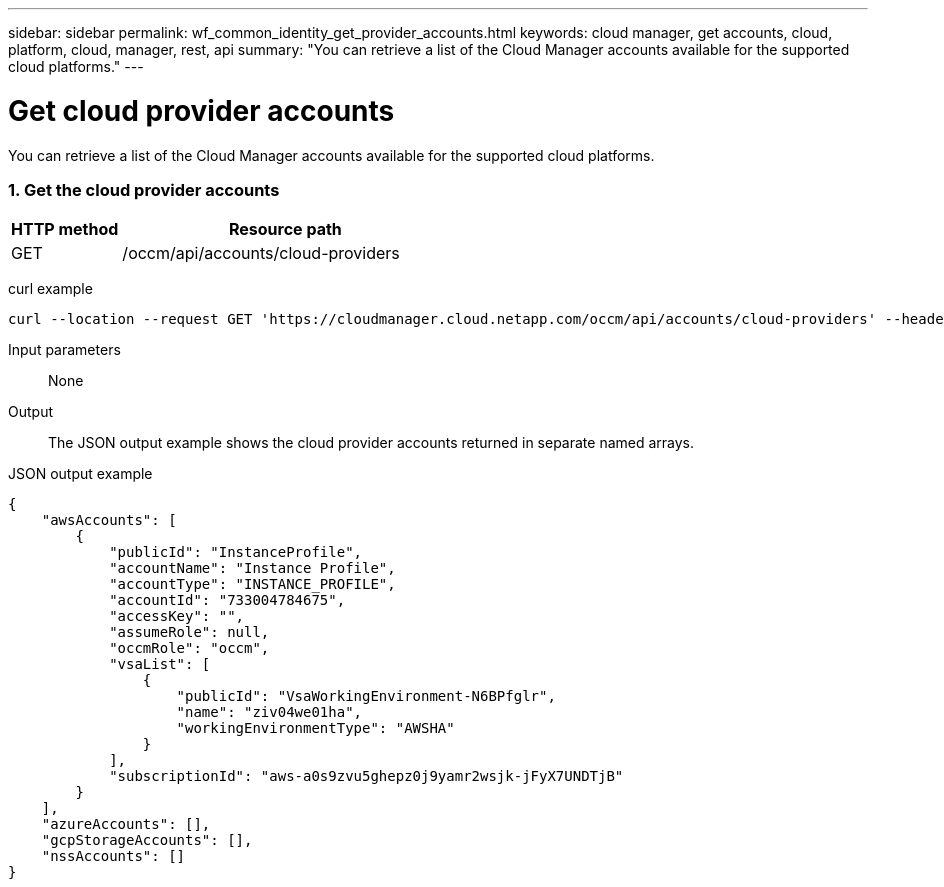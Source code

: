 ---
sidebar: sidebar
permalink: wf_common_identity_get_provider_accounts.html
keywords: cloud manager, get accounts, cloud, platform, cloud, manager, rest, api
summary: "You can retrieve a list of the Cloud Manager accounts available for the supported cloud platforms."
---

= Get cloud provider accounts
:hardbreaks:
:nofooter:
:icons: font
:linkattrs:
:imagesdir: ./media/

[.lead]
You can retrieve a list of the Cloud Manager accounts available for the supported cloud platforms.

=== 1. Get the cloud provider accounts

[cols="25,75"*,options="header"]
|===
|HTTP method
|Resource path
|GET
|/occm/api/accounts/cloud-providers
|===

curl example::
[source,curl]
curl --location --request GET 'https://cloudmanager.cloud.netapp.com/occm/api/accounts/cloud-providers' --header 'Content-Type: application/json' --header 'x-agent-id: <AGENT_ID>' --header 'Authorization: Bearer <ACCESS_TOKEN>'

Input parameters::

None

Output::

The JSON output example shows the cloud provider accounts returned in separate named arrays.

JSON output example::
[source,json]
{
    "awsAccounts": [
        {
            "publicId": "InstanceProfile",
            "accountName": "Instance Profile",
            "accountType": "INSTANCE_PROFILE",
            "accountId": "733004784675",
            "accessKey": "",
            "assumeRole": null,
            "occmRole": "occm",
            "vsaList": [
                {
                    "publicId": "VsaWorkingEnvironment-N6BPfglr",
                    "name": "ziv04we01ha",
                    "workingEnvironmentType": "AWSHA"
                }
            ],
            "subscriptionId": "aws-a0s9zvu5ghepz0j9yamr2wsjk-jFyX7UNDTjB"
        }
    ],
    "azureAccounts": [],
    "gcpStorageAccounts": [],
    "nssAccounts": []
}
